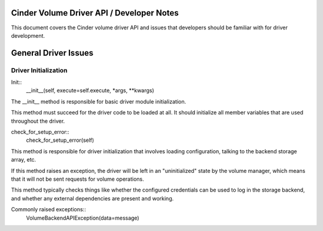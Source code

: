 Cinder Volume Driver API / Developer Notes
==========================================

This document covers the Cinder volume driver API and issues that developers should be familiar with for driver development.

General Driver Issues
=====================

Driver Initialization
---------------------

Init::
    __init__(self, execute=self.execute, *args, **kwargs)


The __init__ method is responsible for basic driver module initialization.

This method must succeed for the driver code to be loaded at all.  It should initialize all member variables that are used throughout the driver.


check_for_setup_error::
   check_for_setup_error(self)

This method is responsible for driver initialization that involves loading
configuration, talking to the backend storage array, etc.

If this method raises an exception, the driver will be left in an "uninitialized" state by the volume manager, which means that it will not be sent requests for volume operations.

This method typically checks things like whether the configured credentials can be used to log in the storage backend, and whether any external dependencies are present and working.

Commonly raised exceptions::
    VolumeBackendAPIException(data=message)
